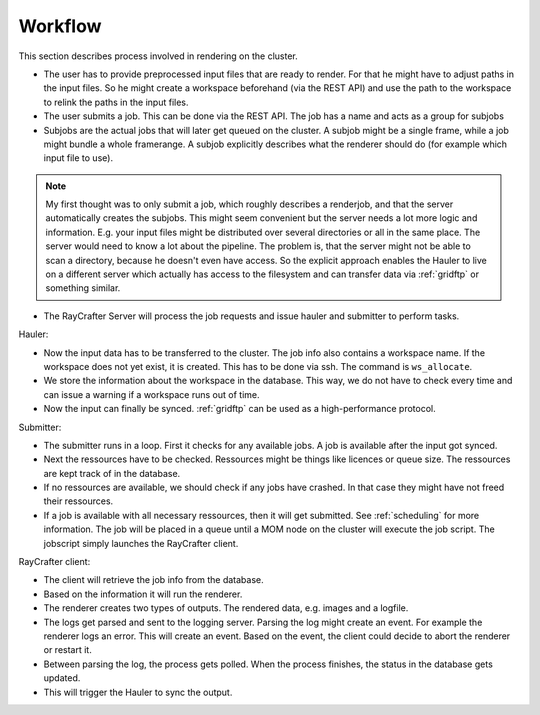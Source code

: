 .. _workflow:

========
Workflow
========

This section describes process involved in rendering on the cluster.

.. image:: workflow.png
   :scale: 100%

- The user has to provide preprocessed input files that are ready to render.
  For that he might have to adjust paths in the input files.
  So he might create a workspace beforehand (via the REST API) and use
  the path to the workspace to relink the paths in the input files.
- The user submits a job. This can be done via the REST API.
  The job has a name and acts as a group for subjobs
- Subjobs are the actual jobs that will later get queued on the cluster.
  A subjob might be a single frame, while a job might bundle a whole framerange.
  A subjob explicitly describes what the renderer should do (for example
  which input file to use).

.. Note:: My first thought was to only submit a job, which roughly describes a renderjob,
          and that the server automatically creates the subjobs.
          This might seem convenient but the server needs a lot more logic and information.
          E.g. your input files might be distributed over several directories or all in the
          same place. The server would need to know a lot about the pipeline.
          The problem is, that the server might not be able to scan a directory, because
          he doesn't even have access. So the explicit approach enables the Hauler to
          live on a different server which actually has access to the filesystem and
          can transfer data via :ref:`gridftp` or something similar.

- The RayCrafter Server will process the job requests and issue hauler and submitter
  to perform tasks.

Hauler:

- Now the input data has to be transferred to the cluster.
  The job info also contains a workspace name. If the workspace does not yet exist,
  it is created. This has to be done via ssh. The command is ``ws_allocate``.
- We store the information about the workspace in the database. This way, we do not have
  to check every time and can issue a warning if a workspace runs out of time.
- Now the input can finally be synced. :ref:`gridftp` can be used as a
  high-performance protocol.

Submitter:

- The submitter runs in a loop. First it checks for any available jobs.
  A job is available after the input got synced.
- Next the ressources have to be checked. Ressources might be things like
  licences or queue size. The ressources are kept track of in the database.
- If no ressources are available, we should check if any jobs have crashed.
  In that case they might have not freed their ressources.
- If a job is available with all necessary ressources, then it will
  get submitted. See :ref:`scheduling` for more information.
  The job will be placed in a queue until a MOM node on the cluster
  will execute the job script. The jobscript simply launches the
  RayCrafter client.

RayCrafter client:

- The client will retrieve the job info from the database.
- Based on the information it will run the renderer.
- The renderer creates two types of outputs. The rendered data,
  e.g. images and a logfile.
- The logs get parsed and sent to the logging server.
  Parsing the log might create an event. For example the renderer
  logs an error. This will create an event. Based on the event,
  the client could decide to abort the renderer or restart it.
- Between parsing the log, the process gets polled. When the
  process finishes, the status in the database gets updated.
- This will trigger the Hauler to sync the output.
